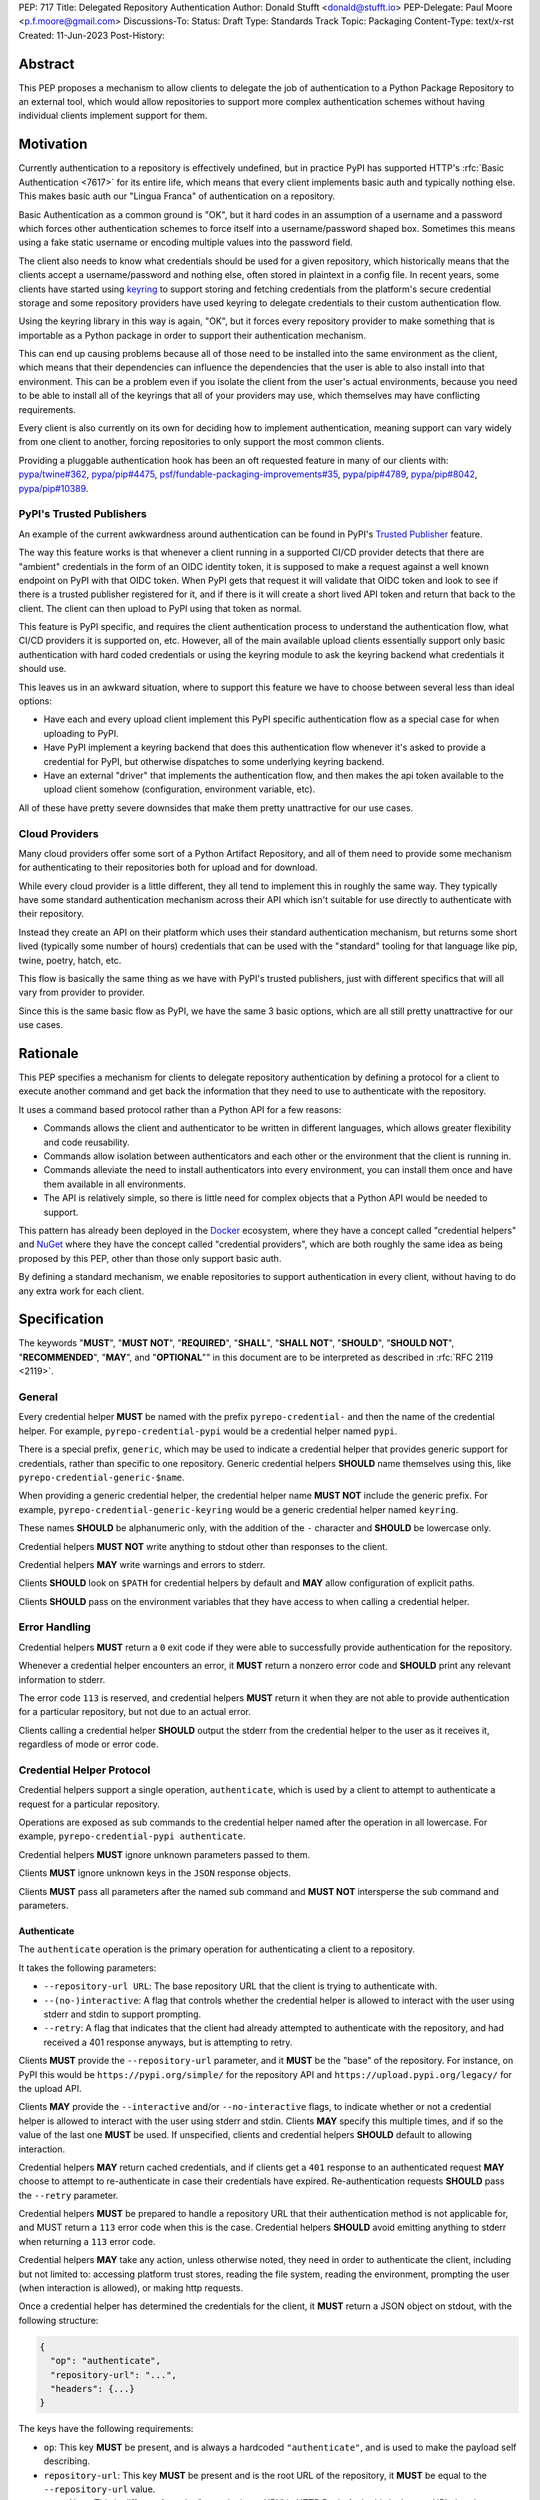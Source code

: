 PEP: 717
Title: Delegated Repository Authentication
Author: Donald Stufft <donald@stufft.io>
PEP-Delegate: Paul Moore <p.f.moore@gmail.com>
Discussions-To:
Status: Draft
Type: Standards Track
Topic: Packaging
Content-Type: text/x-rst
Created: 11-Jun-2023
Post-History:


Abstract
========

This PEP proposes a mechanism to allow clients to delegate the job of
authentication to a Python Package Repository to an external tool, which would
allow repositories to support more complex authentication schemes without having
individual clients implement support for them.


Motivation
==========

Currently authentication to a repository is effectively undefined, but in
practice PyPI has supported HTTP's :rfc:`Basic Authentication <7617>` for its
entire life, which means that every client implements basic auth and typically
nothing else. This makes basic auth our "Lingua Franca" of authentication on a
repository.

Basic Authentication as a common ground is "OK", but it hard codes in an
assumption of a username and a password which forces other authentication
schemes to force itself into a username/password shaped box. Sometimes this
means using a fake static username or encoding multiple values into the password
field.

The client also needs to know what credentials should be used for a given
repository, which historically means that the clients accept a username/password
and nothing else, often stored in plaintext in a config file. In recent years,
some clients have started using `keyring <https://pypi.org/project/keyring/>`__
to support storing and fetching credentials from the platform's secure
credential storage and some repository providers have used keyring to delegate
credentials to their custom authentication flow.

Using the keyring library in this way is again, "OK", but it forces every
repository provider to make something that is importable as a Python package in
order to support their authentication mechanism.

This can end up causing problems because all of those need to be installed into
the same environment as the client, which means that their dependencies can
influence the dependencies that the user is able to also install into that
environment. This can be a problem even if you isolate the client from the
user's actual environments, because you need to be able to install all of the
keyrings that all of your providers may use, which themselves may have
conflicting requirements.

Every client is also currently on its own for deciding how to implement
authentication, meaning support can vary widely from one client to another,
forcing repositories to only support the most common clients.

Providing a pluggable authentication hook has been an oft requested feature in
many of our clients with:
`pypa/twine#362 <https://github.com/pypa/twine/issues/362>`__,
`pypa/pip#4475 <https://github.com/pypa/pip/issues/4475>`__,
`psf/fundable-packaging-improvements#35 <https://github.com/psf/fundable-packaging-improvements/issues/35>`__,
`pypa/pip#4789 <https://github.com/pypa/pip/issues/4789>`__,
`pypa/pip#8042 <https://github.com/pypa/pip/issues/8042>`__,
`pypa/pip#10389 <https://github.com/pypa/pip/issues/10389>`__.


PyPI's Trusted Publishers
-------------------------

An example of the current awkwardness around authentication can be found in
PyPI's `Trusted Publisher <https://docs.pypi.org/trusted-publishers/>`__ feature.

The way this feature works is that whenever a client running in a supported
CI/CD provider detects that there are "ambient" credentials in the form of an
OIDC identity token, it is supposed to make a request against a well known
endpoint on PyPI with that OIDC token. When PyPI gets that request it will
validate that OIDC token and look to see if there is a trusted publisher
registered for it, and if there is it will create a short lived API token and
return that back to the client. The client can then upload to PyPI using that
token as normal.

This feature is PyPI specific, and requires the client authentication process to
understand the authentication flow, what CI/CD providers it is supported on, etc.
However, all of the main available upload clients essentially support only basic
authentication with hard coded credentials or using the keyring module to ask the
keyring backend what credentials it should use.

This leaves us in an awkward situation, where to support this feature we have to
choose between several less than ideal options:

* Have each and every upload client implement this PyPI specific authentication
  flow as a special case for when uploading to PyPI.
* Have PyPI implement a keyring backend that does this authentication flow
  whenever it's asked to provide a credential for PyPI, but otherwise dispatches
  to some underlying keyring backend.
* Have an external "driver" that implements the authentication flow, and then
  makes the api token available to the upload client somehow (configuration,
  environment variable, etc).

All of these have pretty severe downsides that make them pretty unattractive for
our use cases.


Cloud Providers
---------------

Many cloud providers offer some sort of a Python Artifact Repository, and all of
them need to provide some mechanism for authenticating to their repositories
both for upload and for download.

While every cloud provider is a little different, they all tend to implement
this in roughly the same way. They typically have some standard authentication
mechanism across their API which isn't suitable for use directly to authenticate
with their repository.

Instead they create an API on their platform which uses their standard
authentication mechanism, but returns some short lived (typically some number of
hours) credentials that can be used with the "standard" tooling for that
language like pip, twine, poetry, hatch, etc.

This flow is basically the same thing as we have with PyPI's trusted publishers,
just with different specifics that will all vary from provider to provider.

Since this is the same basic flow as PyPI, we have the same 3 basic options,
which are all still pretty unattractive for our use cases.


Rationale
=========

This PEP specifies a mechanism for clients to delegate repository authentication
by defining a protocol for a client to execute another command and get back the
information that they need to use to authenticate with the repository.

It uses a command based protocol rather than a Python API for a few reasons:

* Commands allows the client and authenticator to be written in different
  languages, which allows greater flexibility and code reusability.
* Commands allow isolation between authenticators and each other or the
  environment that the client is running in.
* Commands alleviate the need to install authenticators into every environment,
  you can install them once and have them available in all environments.
* The API is relatively simple, so there is little need for complex objects that
  a Python API would be needed to support.

This pattern has already been deployed in the `Docker <https://www.docker.com/>`__
ecosystem, where they have a concept called "credential helpers" and
`NuGet <https://learn.microsoft.com/en-us/nuget/reference/extensibility/nuget-exe-credential-providers>`__
where they have the concept called "credential providers", which are both
roughly the same idea as being proposed by this PEP, other than those only
support basic auth.

By defining a standard mechanism, we enable repositories to support authentication
in every client, without having to do any extra work for each client.


Specification
=============

The keywords "**MUST**", "**MUST NOT**", "**REQUIRED**", "**SHALL**",
"**SHALL NOT**", "**SHOULD**", "**SHOULD NOT**", "**RECOMMENDED**", "**MAY**",
and "**OPTIONAL**"" in this document are to be interpreted as described in
:rfc:`RFC 2119 <2119>`.

General
-------

Every credential helper **MUST** be named with the prefix
``pyrepo-credential-`` and then the name of the credential helper. For example,
``pyrepo-credential-pypi`` would be a credential helper named ``pypi``.

There is a special prefix, ``generic``, which may be used to indicate a
credential helper that provides generic support for credentials, rather than
specific to one repository. Generic credential helpers **SHOULD** name
themselves using this, like ``pyrepo-credential-generic-$name``.

When providing a generic credential helper, the credential helper name
**MUST NOT** include the generic prefix. For example,
``pyrepo-credential-generic-keyring`` would be a generic credential helper named
``keyring``.

These names **SHOULD** be alphanumeric only, with the addition of the ``-``
character and **SHOULD** be lowercase only.

Credential helpers **MUST NOT** write anything to stdout other than responses to
the client.

Credential helpers **MAY** write warnings and errors to stderr.

Clients **SHOULD** look on ``$PATH`` for credential helpers by default and **MAY**
allow configuration of explicit paths.

Clients **SHOULD** pass on the environment variables that they have access to
when calling a credential helper.


Error Handling
--------------

Credential helpers **MUST** return a ``0`` exit code if they were able to
successfully provide authentication for the repository.

Whenever a credential helper encounters an error, it **MUST** return a nonzero
error code and **SHOULD** print any relevant information to stderr.

The error code ``113`` is reserved, and credential helpers **MUST** return it
when they are not able to provide authentication for a particular repository,
but not due to an actual error.

Clients calling a credential helper **SHOULD** output the stderr from the
credential helper to the user as it receives it, regardless of mode or error
code.


Credential Helper Protocol
--------------------------

Credential helpers support a single operation, ``authenticate``, which is used
by a client to attempt to authenticate a request for a particular repository.

Operations are exposed as sub commands to the credential helper named after the
operation in all lowercase. For example, ``pyrepo-credential-pypi authenticate``.

Credential helpers **MUST** ignore unknown parameters passed to them.

Clients **MUST** ignore unknown keys in the ``JSON`` response objects.

Clients **MUST** pass all parameters after the named sub command and **MUST NOT**
intersperse the sub command and parameters.


Authenticate
++++++++++++

The ``authenticate`` operation is the primary operation for authenticating a
client to a repository.

It takes the following parameters:

* ``--repository-url URL``: The base repository URL that the client is trying to
  authenticate with.
* ``--(no-)interactive``: A flag that controls whether the credential helper is
  allowed to interact with the user using stderr and stdin to support prompting.
* ``--retry``:  A flag that indicates that the client had already attempted to
  authenticate with the repository, and had received a 401 response anyways, but
  is attempting to retry.

Clients **MUST** provide the ``--repository-url`` parameter, and it **MUST** be
the "base" of the repository. For instance, on PyPI this would be
``https://pypi.org/simple/`` for the repository API and ``https://upload.pypi.org/legacy/``
for the upload API.

Clients **MAY** provide the ``--interactive`` and/or ``--no-interactive`` flags,
to indicate whether or not a credential helper is allowed to interact with the
user using stderr and stdin. Clients **MAY** specify this multiple times, and if
so the value of the last one **MUST** be used. If unspecified, clients and
credential helpers **SHOULD** default to allowing interaction.

Credential helpers **MAY** return cached credentials, and if clients get a ``401``
response to an authenticated request **MAY** choose to attempt to re-authenticate
in case their credentials have expired. Re-authentication requests **SHOULD**
pass the ``--retry`` parameter.

Credential helpers **MUST** be prepared to handle a repository URL that their
authentication method is not applicable for, and MUST return a ``113`` error code
when this is the case. Credential helpers **SHOULD** avoid emitting anything to
stderr when returning a ``113`` error code.

Credential helpers **MAY** take any action, unless otherwise noted, they need in
order to authenticate the client, including but not limited to: accessing
platform trust stores, reading the file system, reading the environment,
prompting the user (when interaction is allowed), or making http requests.

Once a credential helper has determined the credentials for the client, it
**MUST** return a JSON object on stdout, with the following structure:

.. code-block::

  {
    "op": "authenticate",
    "repository-url": "...",
    "headers": {...}
  }

The keys have the following requirements:

* ``op``: This key **MUST** be present, and is always a hardcoded ``"authenticate"``,
  and is used to make the payload self describing.

* ``repository-url``: This key **MUST** be present and is the root URL of the
  repository, it **MUST** be equal to the ``--repository-url`` value.

  * *Note: This is different from the "canonical root URL" in HTTP Basic Auth,
    this is the root URL that the repository API that is being called lives at.*

* ``headers``: This key **MUST** be present, and the value **MUST** be a ``dict``
  where each key value pair is the name of a header and the value  the client
  should include in the request. The header names **MUST** be in lowercase.

When authenticating the request using the credentials provided by a credential
helper, the client **MUST** use all of the request headers provided and they
**SHOULD** override any other values it has for that header.


Discovery
---------

Clients need to be able to determine what credential helpers are available, and
which ones are applicable to the repository that they are attempting to
authenticate against.

To generate a list of credential helpers, clients **SHOULD** inspect the ``$PATH``
environment variable, looking for any executable command that has the expected
naming pattern. If the environment variable ``$PYREPO_CREDENTIALHELPERS_PATH``
is set, then clients **MUST** use that instead of ``$PATH``.

When generating the list of credential helpers, the client **SHOULD** sort them
by:

* Preferring non generic credential helpers over generic credential helpers.
* Sorting credential helpers alphabetically by name, case insensitively.

Clients can then iterate over this list, calling the ``authenticate`` operation
on each credential helper until it gets a successful authentication. Clients
**SHOULD** skip any credential helper that returns a ``113`` error code, and
**MAY** error or skip on other nonzero error codes.

Clients **MAY** provide configuration to allow users to specify their credential
helpers in a different way, but **SHOULD** still support this discovery mechanism
when applicable.


Backwards Compatibility
=======================

This PEP provides a new mechanism for a client to delegate authentication to an
external tool. It does not require that they remove their existing supported
authentication methods, though they are of course free to do so, so this PEP
alone does not affect backwards compatibility.

If clients choose not to continue to support their previous methods of
authentication that would mean a compatibility break for their users. However
the reference implementation of this PEP implements the same keyring based
approach that twine and pip both currently support, meaning that they can shift
uses of keyring to use this PEP if they desire without a large compatibility
break.


Security Implications
=====================

TThis PEP itself only has one minor security implication that differs from the
status quo: If someone is able to place a malicious binary on someone's
``$PATH`` that matches the naming scheme, then a client will implicit execute it.

We don't consider that to be a major issue, as anyone in position to place
arbitrary binaries on ``$PATH`` could simply replace ``pip`` or some other
command.

Otherwise, it does not require any sensitive material to exist anywhere but on
stdin/stdout of the short lived credential helper process, and it is assumed
that anyone in a position to access the stdin/stdout of that credential process
is also in a position to read the memory of the client itself.

Credential helpers themselves have security implications depending on what they
are doing (if they're storing the credential in plain text in a file then it
will be easier for that credential to leak).


How To Teach This
=================

The primary thing that we would have to teach users, is that to authenticate
with something more than a hardcoded basic auth credential they'll need to
install a credential helper. It is likely that we'll end up with one standard
implementation that just dispatches to the underlying keyring library, and then
each repository that wants to support something more complex will be required
to implement their own.

Thus for the most part, we're only needed to teach people that to get better
credential support that they should install that standard keyring based
credential helper. Depending on the client we may even be able to simply depend
on it to make it available by default.

Teaching people how to use keyring is something that clients like
`pip <https://pip.pypa.io/en/stable/topics/authentication/#keyring-support>`__
and `twine <https://twine.readthedocs.io/en/stable/#keyring-support>`__ already
have to do. By creating a standard implementation, we can centralize learning
how to authenticate to a repository.


Reference Implementation
========================

Credential Fetcher
------------------

Below is a rough implementation of a credential fetcher, which is designed to
be used with the popular requests library:

.. code-block:: python3

  import dataclasses
  import functools
  import json
  import os
  import subprocess
  import typing

  import requests


  @dataclasses.dataclass(frozen=True)
  class CredentialHelper:
      name: str
      generic: bool
      command: str

      @classmethod
      def from_command(cls, command: str) -> typing.Self:
          generic = False
          name = command.removeprefix("pyrepo-credential-")
          if name.startswith("generic-"):
              generic = True
              name = name.removeprefix("generic-")
          return cls(name=name, generic=generic, command=command)

      def authenticate(
          self, repo_url: str, /, interactive: bool = True, retry: bool = False
      ) -> dict[str, str] | None:
          cmd = [self.command, "authenticate", "--repository-url", repo_url]

          if interactive:
              cmd.append("--interactive")
          else:
              cmd.append("--no-interactive")

          if retry:
              cmd.append("--retry")

          kwargs = dict(stdout=subprocess.PIPE, timeout=5, text=True)
          if not interactive:
              kwargs["stdin"] = subprocess.DEVNULL
          proc = subprocess.run(cmd)
          if proc.returncode == 113:
              return None
          proc.check_returncode()

          data = json.loads(proc.stdout)
          if data["op"] != "authenticate":
              raise ValueError("unknown operation")
          if data["repository-url"] != repo_url:
              raise ValueError("unknown repository url")
          return data["headers"]


  @functools.cache
  def _get_credential_helpers() -> list[CredentialHelper]:
      # Get a list of our "raw" command names.
      commands = set()
      pathenv = os.environ.get(
          "PYREPO_CREDENTIALHELPERS_PATH", os.environ.get("PATH", "")
      )
      pathdirs = pathenv.split(os.pathsep)
      for path in pathdirs:
          with os.scandir(path) as p:
              for entry in p:
                  if (
                      entry.name.lower().startswith("pyrepo-credential-")
                      and entry.is_file()
                      and os.access(entry.path, os.X_OK)
                  ):
                      commands.add(entry.name)

      # Get our Credential Helpers
      helpers = [CredentialHelper.from_command(c) for c in commands]
      helpers.sort(key=lambda h: (h.generic, h.name.lower()))
      return helpers


  class CredentialHelperAuth:
      _repositories: list[str]
      _interactive: bool

      def __init__(self, repositories: list[str], /, interactive: bool = True):
          self._repositories = repositories
          self._interactive = interactive

      def __call__(self, req: requests.Request) -> requests.Request:
          # Determine what our repository URL should be, this uses an
          # intentionally "dumb" algoritm in the interest of brevity.
          for repo_url in self._repositories:
              # Normalize our  URLs so that they always end with / so
              # that we don't do partial segment matches.
              if not repo_url.endswith("/"):
                  repo_url = repo_url + "/"
              req_url = req.url
              if not req.url.endswith("/"):
                  req_url = req_url + "/"

              # Check if this request is a "sub url" of the repository.
              if req_url.startswith(repo_url):
                  # we've found our repo url, so dispatch to our credential
                  # helpers.
                  headers = self._get_auth_headers(repo_url)
                  if headers is not None:
                      req.headers.update(headers)
                  return req
          return req

      def _get_auth_headers(self, repo_url: str) -> dict[str, str] | None:
          for helper in _get_credential_helpers():
              headers = helper.authenticate(repo_url, interactive=self._interactive)
              if headers is not None:
                  return headers
          return None


Credential Helper
-----------------

Below is a rough implementation of a credential helper, which is designed to
use keyring to mimic how pip and twine already use keyring:


.. code-block:: python3

  import argparse
  import base64
  import getpass
  import json
  import sys

  import keyring

  parser = argparse.ArgumentParser()
  parser.add_argument("--repository-url")
  parser.add_argument(
      "--interactive", action=argparse.BooleanOptionalAction, default=True
  )
  parser.add_argument("--retry", action="store_true")

  args, _ = parser.parse_known_args(sys.argv)

  username, password = keyring.get_credential(args.repository_url, None), None
  if username is not None:
      password = keyring.get_password(args.repository_url, username)

  if (username is None or password is None) and args.interactive:
      # It's unclear if input uses stdout or stderr, and in what cases
      sys.stderr.write("Username: ")
      sys.stderr.flush()
      username = input("")

      password = getpass.getpass(stream=sys.stderr)

  if username is None or password is None:
      sys.stderr.write("could not find a username or password")
      sys.stderr.flush()
      sys.exit(1)

  basic = base64.b64encode(f"{username}:{password}".encode("utf8")).decode("utf8")

  data = {
      "op": "authenticate",
      "repository-url": args.repository_url,
      "headers": {"authorization": f"Basic {basic}"},
  }

  sys.stdout.write(json.dumps(data))
  sys.stdout.flush()


Recommendations
===============

The recommendations in this section, other than this notice itself, are
non-normative, and represent what the PEP authors believe to be the best default
implementation decisions for something implementing this PEP, but it does **not**
represent any sort of requirement to match these decisions.

Clients that are able to cleanly implement a way to configure a specific
credential helper for a specific repository, should do so. The discovery protocol
should still be used when one is not configured, but favoring explicit
configuration over discovery is recommended.


Rejected Ideas
==============

Leave authentication to be client specific
------------------------------------------

The simplest thing we could do is nothing. Client specific authentication with
basic authentication as the "Lingua Franca" has served us reasonably well for
decades, and it likely would continue to do so.

However, we reject this idea for a few reasons:

* This puts clients in a position where the varying authentication requirements
  on different repositories cause people to push them to add ever increasing
  features or special cases to cleanly handle different repositories.

  * When one of these repositories that need the flow is PyPI, it creates a
    strong incentive for those clients to solve the problem just for PyPI with a
    special case, rather than solving it generally.

* Client specific typically ends up meaning that only the most popular clients
  get supported well, or maybe even at all, and that every other client is
  forced to just cargo cult their mechanism, whether it makes sense or not.

* The various workarounds that different repositories have created all have
  major caveats that this PEP resolves.

* It limits us to basic authentication, which has only a user and a password in
  a single header. While this is enough to cover a lot of broad use cases, it
  does force other reasonable methods to have to adapt to it, often in ways that
  make the total request size larger and less efficient.


There's really two main ways that repositories have worked around the current
limitation, either by providing some additional command that does the repository
specific authentication flow or using the keyring library that most clients
currently support.

Both of these options have serious drawbacks.

Having some additional command to provide the authentication has the very large
drawback that the clients are completely unaware of it, which means that there
is no standard way for that command to communicate the credentials to the
client. Different repositories have opted to handle this in different ways,
such as:

* Having a command that outputs the credentials and expecting the user to
  manually copy/paste them to their client.

  * Requiring users to manually invoke a command, shuffle around credentials,
    then manually invoke another command is a pretty awful workflow, especially
    when those credentials are often fairly short lived, forcing the user to
    keep repeating this process.

* Having a command that will automatically configure the various clients (that
  the command knows about) to use the authentication credentials by editing the
  different config files for each client.

  * While this provides a somewhat nicer user experience, it still requires
    invoking two commands whenever you want to do something, and it also ends up
    modifying the user's configuration files (which is error prone), and only
    supports whatever clients the repository decided to implement support for.

* Having a wrapper command that does the authentication flow, then calls some
  specific client with the correct credentials.

  * This has the best user experience, but it's often very limited in what
    clients it supports (typically one), and also means that the user is forced
    to use some other command in place of the command that they expect to use.

The other approach that some repositories use is to take advantage of the fact
that many of these clients support the keyring library for secure storage of
credentials by providing a special keyring backend that implements their
authentication flow.

This does fix some of the biggest downsides of the first strategy, it integrates
directly with these clients so there's no need to call some separate command, so
things will just often "just work". However this has its own disadvantages:

* The keyring library only supports a single backend to be activated as the
  "default" backend, and none of the clients support the ability to specify a
  different backend than the default. This makes it impossible to authenticate
  to multiple different types of repositories at once.

  * Setting the default backend is typically something that is done for the
    entire user in a configuration file, though it can be overridden with an
    environment variable.

  * This also makes the setting "leaky", where you may get a keyring backend
    that expects to be used to access only the credentials for some repository,
    suddenly get used for unrelated reasons because something else used the
    keyring library.

* Keyring backends that wish to themselves use the keyring have no "default
  keyring" able to be configured for the user, since that configuration was used
  to enable them. This forces them to either force a specific backend or provide
  some sort of configuration for the "real" backend.

  * For instance, PyPI would want to have a backend that checks if it's running
    on a known CI/CD provider, and attempts to use the trusted publisher
    workflow, but would fall back to fetching credentials securely from a
    keyring.

* There's no standard on requiring clients to implement this, or that they'll
  all implement it in the same way, so repositories have to worry about the
  implementation details of multiple clients.

* Using the keyring library, as a library, requires installing that library, all
  its dependencies, the keyring backend, and all of its dependencies into the
  same environment as the client. Some clients expect or are typically installed
  into the same environment as end user dependencies are, which means that there
  can be conflicts between what the user wants installed and what the credential
  providers want installed.

  * This also means that for those clients, the dependencies have to be
    installed into every environment, which often means manually executing an
    install command after creating a new environment.

  * Some clients optionally also support calling out the keyring command rather
    than using it as a library, which alleviates some of the above problems, but
    doing this is rare and still has many of the other problems.

Overall, the status quo isn't the worst thing, but every option has strong
enough drawbacks and rough edges that the experiences in trying to use and
implement them are pretty poor.


Standardize on Keyring
----------------------

Since the keyring library provides much of the same benefits as this PEP and
clients already support it, then it becomes attractive to just standardize that.
While this does solve some of the problems, it has many shortcomings which cause
us to reject it.

Some of those shortcomings were documented in the rejection of the status quo,
but include:

* The keyring library only supports a single backend that can be activated as
  the default at one time, which does not work in situations that the client
  needs to authenticate to multiple repositories.

* The keyring library does not provide any mechanism to set a backend for a
  specific repository, you can only set (with either a user level config file or
  an environment variable) the default backend for any operation that wants to
  access a keyring.

  * This is because the keyring library is operating under the assumption that
    backends are interchangeable credential stores, and the user is going to
    select one that they want to use and every use of keyring should use that
    same backend.

* When setting the "default" backend provider to a repository specific one, the
  repository specific one then cannot easily use the keyring library itself
  unless it overrides the default with specific backends, preventing the user
  from being able to configure it, or provides another option to pass through a
  default to the repository keyring backend.

* Clients could provide configuration allowing the user to specify a specific
  keyring backend for each repository, but not every client has good patterns
  for configuring a repository with "related" settings such as a backend.

* Standards ideally should be independent of any specific library or tool,
  unless that library is part of Python itself. Standardizing on keyring would
  essentially just be saying "do whatever keyring does", which may change over
  time.

* Standardizing on the keyring library precludes clients that are written in
  languages other than Python. While Python is obviously the primary language
  that we expect our main clients to be written in, there is a wide variety of
  use cases and supporting clients to be written in other languages can make
  integration with other systems easier.

* Using the keyring library means that the keyring library, the keyring backend,
  and all of their dependencies have to be installed into the same environment
  as the client itself. In many cases this will also be the same environment
  that the user is installing things into, which means that it raises the
  potential for dependency conflicts between the tools the user needs to use and
  their own code.

* Installing into the same environment also means that in cases like virtual
  environments, those things won't be installed and users will have to manually
  install them into each individual environment.

Some of the tools have attempted to mitigate some of the above concerns by using
the keyring CLI that the keyring library provides. While that does solve some of
the shortcomings, most of them exist even when using the keyring CLI.

Ultimately, the keyring library is intended to abstract over interchangeable
storage backends for arbitrary credentials, not as a means of providing domain
specific authentication logic. Attempting to use it in this way introduces a lot
of rough edges anywhere where our specific needs diverge from that of a general
credential storage system.


Support Only Basic Auth
-----------------------

All clients effectively only support basic authentication, which means that all
repositories currently support basic authentication. The prior art in this space
for Docker credential helpers and NuGet credential providers also only support
basic auth. This suggests that the flexibility provided by this PEP in
supporting other, non basic auth protocols is unneeded.

Ultimately, the complexity difference between supporting only basic auth and
supporting any header based authentication is pretty trivial. It largely boils
down to who is responsible for constructing the ``Authorization`` header, which
can be done as so:

.. code-block:: python3

  from base64 import b64encode as b64

  username = "..."
  password = "..."

  basic = b64(f"{username}:{password}".encode("utf8")).decode("utf8")
  header = f"Basic {basic}"


We do not think that there is a major complexity difference between having the
credential helper vs the client be responsible for those handful lines of code.

However, by supporting arbitrary headers for authentication, we allow
repositories more flexibility in how they implement their authentication
schemes, including ones that might use a different header, or multiple headers.


Support Complex Authentication
------------------------------

This PEP assumes that authentication can be boiled down to "for this repository
url, set these request headers". This assumption covers the vast majority of
ways that a repository may want clients to authenticate, however there are
other, more complex authentication schemes that do not fit those assumptions.

One example is the `AWS4-HMAC-SHA256 <https://docs.aws.amazon.com/AmazonS3/latest/API/sigv4-auth-using-authorization-header.html>`__
authentication scheme that many AWS services use, which rather than sending some
basic credential, instead sends a signature over the request body and several
request headers.

Another example is PyPI's API Tokens, which do not currently, but could be made
to allow a client to locally restrict an API token to only allow uploading a
specific file with a certain hash, or only a certain version, or some other
restriction that relies on asserting against some property of the request
itself.

These types of authentication schemes tend to require accessing properties of
the request itself, rather than just knowing what repository that you are
attempting to access. This becomes complicated to support with our protocol
where we would have to pass these request properties as command arguments,
potentially requiring the entire request to be serialized prior to
authentication.

These types of schemes are fairly unusual and would require a lot more
complexity in implementation than we're currently requiring, so for that this
PEP rejects supporting them.

However, this PEP does require credential helpers to ignore unknown parameters,
so a future PEP could extend this protocol to support these types of
authentication schemes if desired.


Open Questions
==============

Support a "little" bit of complexity?
-------------------------------------

We reject supporting complex authentication schemes that require access to large
portions of the request prior to authentication, for good reasons.

However, there is a simpler problem, we currently assume that there is a 1:1
mapping between repository url and credential, which is an assumption that is
currently being made, however there have been many requests to figure out a way
around that:

* https://github.com/pypa/twine/issues/565
* https://github.com/pypa/twine/issues/496
* https://github.com/pypa/packaging.python.org/issues/297
* https://github.com/pypa/packaging.python.org/issues/628
* https://github.com/pypa/flit/issues/276

There's probably more.

Unfortunately this starts to get hard, because it's not wholly clear what all we
would need to support. For PyPI we'd want per-project at a minimum for upload,
but we don't need it at all for download.

Part of the problem becomes that we're using this credential helper in multiple
contexts (download and upload, possibly more in the future?) and they don't
always need to alter authentication on the same axis.

My random, 3 AM off the cuff idea here is to support a "context" parameter. In
that we can do something like ``--context "{... json object … }""``

We could then define context objects that clients can optionally support (but
not require), so for instance, since upload is the most common place to need
this, we could say that there is an upload context that looks like:

.. code-block::

  {
    "_type": "upload",
    "project": "...",
    "filename": "...",
    "file-hashes": {"sha256": "...""},
  }

Not sure, there's a bunch of stuff we could add in here that only makes sense
for upload.

I'm not sure if there's anything like this for download (e.g. pip)... at most
probably a project? But I don't think there is any established pattern around
wanting to swap out different credentials for the same repository in pip based
on some property of the request.

Credential helpers could just ignore this context if they don't care about it,
and clients could just not send it if they don't want to or can't support it, so
it would effectively be optional, but provide information when needed.









Copyright
=========

This document is placed in the public domain or under the
CC0-1.0-Universal license, whichever is more permissive.
